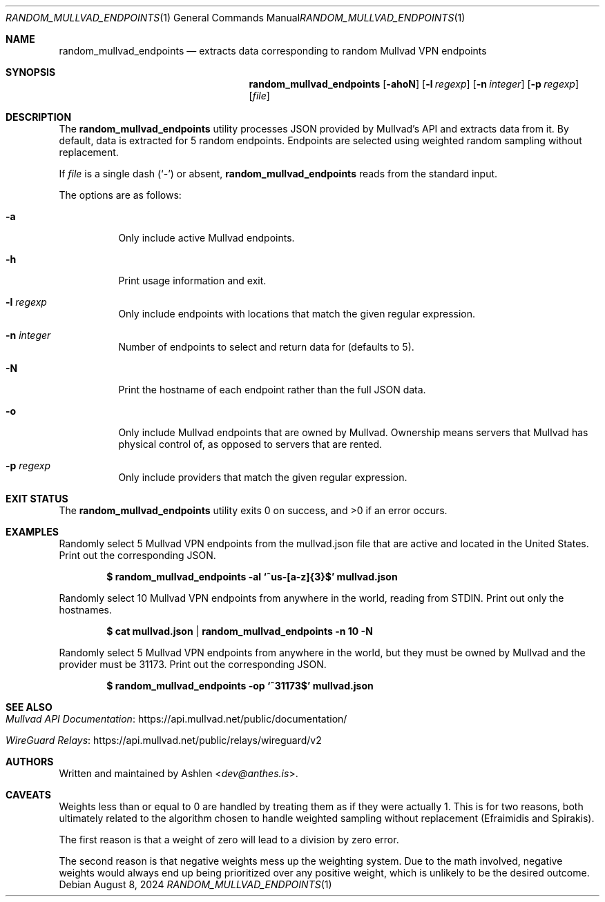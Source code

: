 .Dd August 8, 2024
.Dt RANDOM_MULLVAD_ENDPOINTS 1
.Os
.Sh NAME
.Nm random_mullvad_endpoints
.Nd extracts data corresponding to random Mullvad VPN endpoints
.Sh SYNOPSIS
.Nm random_mullvad_endpoints
.Op Fl ahoN
.Op Fl l Ar regexp
.Op Fl n Ar integer
.Op Fl p Ar regexp
.Op Ar file
.Sh DESCRIPTION
The
.Nm
utility processes JSON provided by Mullvad's API and extracts data from
it. By default, data is extracted for 5 random endpoints. Endpoints are
selected using weighted random sampling without replacement.
.Pp
If
.Ar file
is a single dash
.Pq Sq -
or absent,
.Nm
reads from the standard input.
.Pp
The options are as follows:
.Bl -tag -width Ds
.It Fl a
Only include active Mullvad endpoints.
.It Fl h
Print usage information and exit.
.It Fl l Ar regexp
Only include endpoints with locations that match the given regular
expression.
.It Fl n Ar integer
Number of endpoints to select and return data for (defaults to 5).
.It Fl N
Print the hostname of each endpoint rather than the full JSON data.
.It Fl o
Only include Mullvad endpoints that are owned by Mullvad. Ownership
means servers that Mullvad has physical control of, as opposed to
servers that are rented.
.It Fl p Ar regexp
Only include providers that match the given regular expression.
.El
.Sh EXIT STATUS
The
.Nm
utility exits 0 on success, and >0 if an error occurs.
.Sh EXAMPLES
Randomly select 5 Mullvad VPN endpoints from the mullvad.json file that
are active and located in the United States. Print out the corresponding
JSON.
.Pp
.Dl $ random_mullvad_endpoints -al `^us-[a-z]{3}$' mullvad.json
.Pp
Randomly select 10 Mullvad VPN endpoints from anywhere in the world,
reading from STDIN. Print out only the hostnames.
.Pp
.Dl $ cat mullvad.json | random_mullvad_endpoints -n 10 -N
.Pp
Randomly select 5 Mullvad VPN endpoints from anywhere in the world, but
they must be owned by Mullvad and the provider must be 31173. Print out
the corresponding JSON.
.Pp
.Dl $ random_mullvad_endpoints -op `^31173$' mullvad.json
.Pp
.Sh SEE ALSO
.Bl -tag -width Ds
.It Lk https://api.mullvad.net/public/documentation/ "Mullvad API Documentation"
.It Lk https://api.mullvad.net/public/relays/wireguard/v2 "WireGuard Relays"
.El
.Sh AUTHORS
Written and maintained by
.An Ashlen Aq Mt dev@anthes.is .
.Sh CAVEATS
Weights less than or equal to 0 are handled by treating them as if they
were actually 1. This is for two reasons, both ultimately related to the
algorithm chosen to handle weighted sampling without replacement
(Efraimidis and Spirakis).
.Pp
The first reason is that a weight of zero will lead to a division by
zero error.
.Pp
The second reason is that negative weights mess up the weighting system.
Due to the math involved, negative weights would always end up being
prioritized over any positive weight, which is unlikely to be the
desired outcome.
